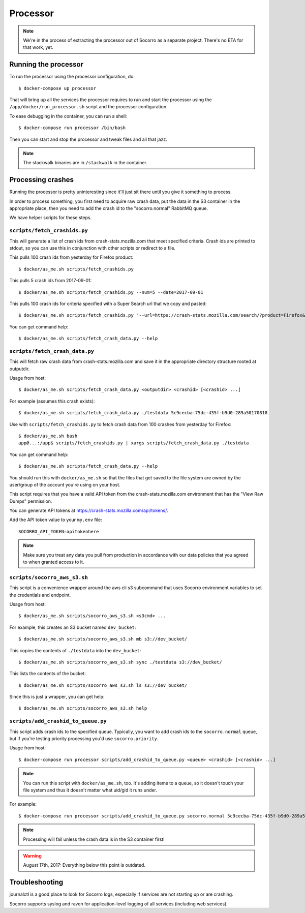 .. _processor-chapter:

=========
Processor
=========

.. Note::

   We're in the process of extracting the processor out of Socorro as a separate
   project. There's no ETA for that work, yet.


Running the processor
=====================

To run the processor using the processor configuration, do::

  $ docker-compose up processor


That will bring up all the services the processor requires to run and start the
processor using the ``/app/docker/run_processor.sh`` script and the processor
configuration.

To ease debugging in the container, you can run a shell::

  $ docker-compose run processor /bin/bash


Then you can start and stop the processor and tweak files and all that jazz.

.. Note::

   The stackwalk binaries are in ``/stackwalk`` in the container.


Processing crashes
==================

Running the processor is pretty uninteresting since it'll just sit there until
you give it something to process.

In order to process something, you first need to acquire raw crash data, put the
data in the S3 container in the appropriate place, then you need to add the
crash id to the "socorro.normal" RabbitMQ queue.

We have helper scripts for these steps.


``scripts/fetch_crashids.py``
-----------------------------

This will generate a list of crash ids from crash-stats.mozilla.com that meet
specified criteria. Crash ids are printed to stdout, so you can use this in
conjunction with other scripts or redirect to a file.

This pulls 100 crash ids from yesterday for Firefox product::

  $ docker/as_me.sh scripts/fetch_crashids.py

This pulls 5 crash ids from 2017-09-01::

  $ docker/as_me.sh scripts/fetch_crashids.py --num=5 --date=2017-09-01

This pulls 100 crash ids for criteria specified with a Super Search url that we
copy and pasted::

  $ docker/as_me.sh scripts/fetch_crashids.py "--url=https://crash-stats.mozilla.com/search/?product=Firefox&date=%3E%3D2017-09-05T15%3A09%3A00.000Z&date=%3C2017-09-12T15%3A09%3A00.000Z&_sort=-date&_facets=signature&_columns=date&_columns=signature&_columns=product&_columns=version&_columns=build_id&_columns=platform"

You can get command help::

  $ docker/as_me.sh scripts/fetch_crash_data.py --help


``scripts/fetch_crash_data.py``
-------------------------------

This will fetch raw crash data from crash-stats.mozilla.com and save it in the
appropriate directory structure rooted at outputdir.

Usage from host::

  $ docker/as_me.sh scripts/fetch_crash_data.py <outputdir> <crashid> [<crashid> ...]


For example (assumes this crash exists)::

  $ docker/as_me.sh scripts/fetch_crash_data.py ./testdata 5c9cecba-75dc-435f-b9d0-289a50170818


Use with ``scripts/fetch_crashids.py`` to fetch crash data from 100 crashes from
yesterday for Firefox::

  $ docker/as_me.sh bash
  app@...:/app$ scripts/fetch_crashids.py | xargs scripts/fetch_crash_data.py ./testdata


You can get command help::

  $ docker/as_me.sh scripts/fetch_crash_data.py --help


You should run this with ``docker/as_me.sh`` so that the files that get saved to
the file system are owned by the user/group of the account you're using on your
host.

This script requires that you have a valid API token from the
crash-stats.mozilla.com environment that has the "View Raw Dumps" permission.

You can generate API tokens at `<https://crash-stats.mozilla.com/api/tokens/>`_.

Add the API token value to your ``my.env`` file::

    SOCORRO_API_TOKEN=apitokenhere

.. Note::

   Make sure you treat any data you pull from production in accordance with our
   data policies that you agreed to when granted access to it.


``scripts/socorro_aws_s3.sh``
-----------------------------

This script is a convenience wrapper around the aws cli s3 subcommand that uses
Socorro environment variables to set the credentials and endpoint.

Usage from host::

  $ docker/as_me.sh scripts/socorro_aws_s3.sh <s3cmd> ...


For example, this creates an S3 bucket named ``dev_bucket``::

  $ docker/as_me.sh scripts/socorro_aws_s3.sh mb s3://dev_bucket/


This copies the contents of ``./testdata`` into the ``dev_bucket``::

  $ docker/as_me.sh scripts/socorro_aws_s3.sh sync ./testdata s3://dev_bucket/


This lists the contents of the bucket::

  $ docker/as_me.sh scripts/socorro_aws_s3.sh ls s3://dev_bucket/


Since this is just a wrapper, you can get help::

  $ docker/as_me.sh scripts/socorro_aws_s3.sh help


``scripts/add_crashid_to_queue.py``
-----------------------------------

This script adds crash ids to the specified queue. Typically, you want to add
crash ids to the ``socorro.normal`` queue, but if you're testing priority
processing you'd use ``socorro.priority``.

Usage from host::

  $ docker-compose run processor scripts/add_crashid_to_queue.py <queue> <crashid> [<crashid> ...]


.. Note::

   You can run this script with ``docker/as_me.sh``, too. It's adding items to a
   queue, so it doesn't touch your file system and thus it doesn't matter what
   uid/gid it runs under.


For example::

  $ docker-compose run processor scripts/add_crashid_to_queue.py socorro.normal 5c9cecba-75dc-435f-b9d0-289a50170818


.. Note::

   Processing will fail unless the crash data is in the S3 container first!


.. Warning::

   August 17th, 2017: Everything below this point is outdated.


Troubleshooting
===============

journalctl is a good place to look for Socorro logs, especially if services
are not starting up or are crashing.

Socorro supports syslog and raven for application-level logging of all
services (including web services).

